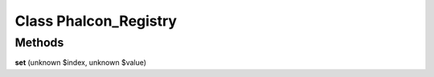 Class **Phalcon_Registry**
==========================



Methods
---------

**set** (unknown $index, unknown $value)



